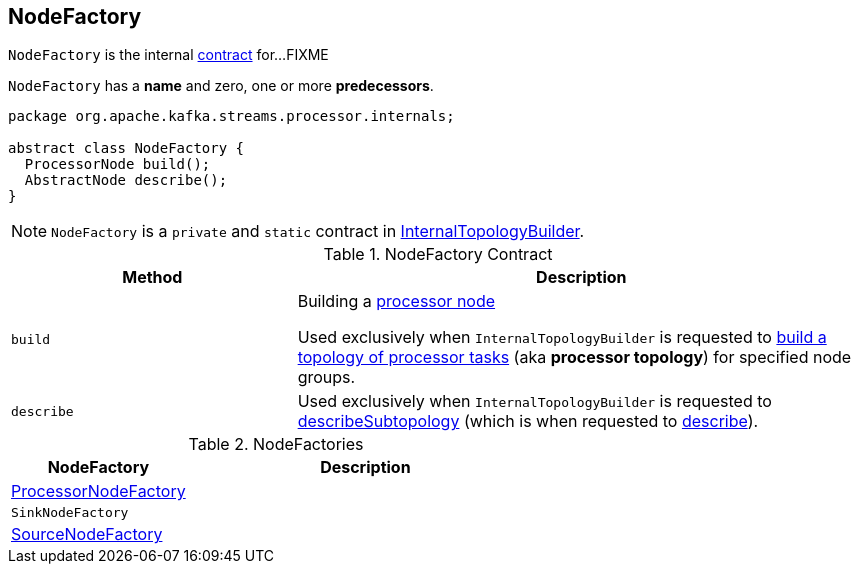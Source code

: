 == [[NodeFactory]] NodeFactory

`NodeFactory` is the internal <<contract, contract>> for...FIXME

[[name]]
[[predecessors]]
`NodeFactory` has a *name* and zero, one or more *predecessors*.

[[contract]]
[source, java]
----
package org.apache.kafka.streams.processor.internals;

abstract class NodeFactory {
  ProcessorNode build();
  AbstractNode describe();
}
----

NOTE: `NodeFactory` is a `private` and `static` contract in link:kafka-streams-InternalTopologyBuilder.adoc[InternalTopologyBuilder].

.NodeFactory Contract
[cols="1,2",options="header",width="100%"]
|===
| Method
| Description

| [[build]] `build`
| Building a link:kafka-streams-ProcessorNode.adoc[processor node]

Used exclusively when `InternalTopologyBuilder` is requested to link:kafka-streams-InternalTopologyBuilder.adoc#build[build a topology of processor tasks] (aka *processor topology*) for specified node groups.

| [[describe]] `describe`
| Used exclusively when `InternalTopologyBuilder` is requested to link:kafka-streams-InternalTopologyBuilder.adoc#describeSubtopology[describeSubtopology] (which is when requested to link:kafka-streams-InternalTopologyBuilder.adoc#describe[describe]).
|===

[[implementations]]
.NodeFactories
[cols="1,2",options="header",width="100%"]
|===
| NodeFactory
| Description

| link:kafka-streams-ProcessorNodeFactory.adoc[ProcessorNodeFactory]
|

| `SinkNodeFactory`
|

| link:kafka-streams-SourceNodeFactory.adoc[SourceNodeFactory]
|
|===
